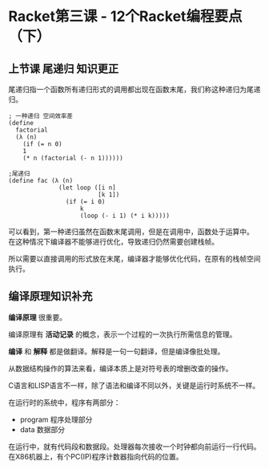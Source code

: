 * Racket第三课 - 12个Racket编程要点（下）

** 上节课 尾递归 知识更正

尾递归指一个函数所有递归形式的调用都出现在函数末尾，我们称这种递归为尾递归。

#+BEGIN_SRC racket
; 一种递归 空间效率差
(define
  factorial
  (λ (n)
    (if (= n 0)
	1
	(* n (factorial (- n 1))))))

;尾递归
(define fac (λ (n)
              (let loop ([i n]
                         [k 1])
                (if (= i 0)
                    k
                    (loop (- i 1) (* i k)))))
#+END_SRC

可以看到，第一种递归虽然在函数末尾调用，但是在调用中，函数处于运算中。
在这种情况下编译器不能够进行优化，导致递归仍然需要创建栈帧。

所以需要以直接调用的形式放在末尾，编译器才能够优化代码，在原有的栈帧空间执行。

** 编译原理知识补充

 *编译原理* 很重要。

编译原理有 *活动记录* 的概念，表示一个过程的一次执行所需信息的管理。

 *编译* 和 *解释* 都是做翻译。解释是一句一句翻译，但是编译像批处理。

从数据结构操作的算法来看，编译本质上是对符号表的增删改查的操作。

C语言和LISP语言不一样，除了语法和编译不同以外，关键是运行时系统不一样。

在运行时的系统中，程序有两部分：

- program 程序处理部分
- data 数据部分

在运行中，就有代码段和数据段。处理器每次接收一个时钟都向前运行一行代码。
在X86机器上，有个PC(IP)程序计数器指向代码的位置。




